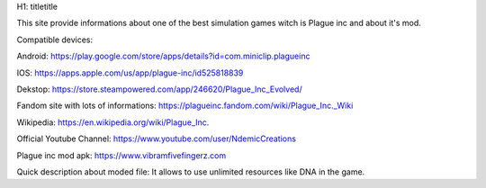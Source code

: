H1: titletitle

This site provide informations about one of the best simulation games witch is Plague inc and about it's mod.

Compatible devices:

Android: https://play.google.com/store/apps/details?id=com.miniclip.plagueinc

IOS: https://apps.apple.com/us/app/plague-inc/id525818839

Dekstop: https://store.steampowered.com/app/246620/Plague_Inc_Evolved/

Fandom site with lots of informations: https://plagueinc.fandom.com/wiki/Plague_Inc._Wiki

Wikipedia: https://en.wikipedia.org/wiki/Plague_Inc.

Official Youtube Channel: https://www.youtube.com/user/NdemicCreations

Plague inc mod apk: https://www.vibramfivefingerz.com

Quick description about moded file: It allows to use unlimited resources like DNA in the game.
